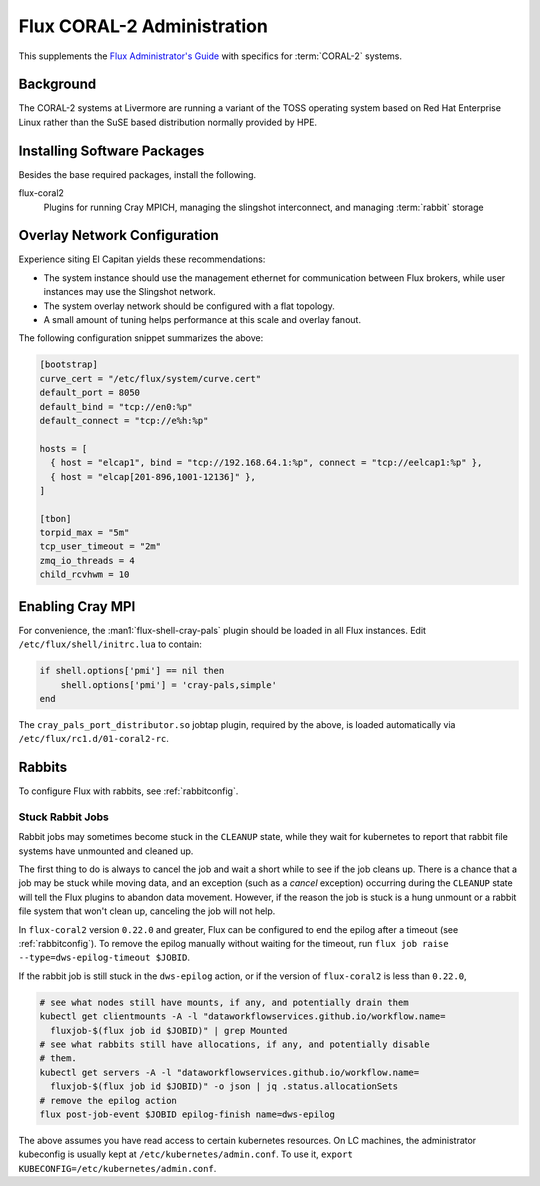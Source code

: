 .. _coral2-admin-guide

###########################
Flux CORAL-2 Administration
###########################

This supplements the `Flux Administrator's Guide <https://flux-framework.readthedocs.io/projects/flux-core/en/latest/guide/admin.html>`_
with specifics for :term:`CORAL-2` systems.

**********
Background
**********

The CORAL-2 systems at Livermore are running a variant of the TOSS
operating system based on Red Hat Enterprise Linux rather than the SuSE
based distribution normally provided by HPE.

****************************
Installing Software Packages
****************************

Besides the base required packages, install the following.

flux-coral2
  Plugins for running Cray MPICH, managing the slingshot interconnect,
  and managing :term:`rabbit` storage


*****************************
Overlay Network Configuration
*****************************

Experience siting El Capitan yields these recommendations:

- The system instance should use the management ethernet for communication
  between Flux brokers, while user instances may use the Slingshot network.

- The system overlay network should be configured with a flat topology.

- A small amount of tuning helps performance at this scale and overlay fanout.

The following configuration snippet summarizes the above:

.. code-block:: toml

  [bootstrap]
  curve_cert = "/etc/flux/system/curve.cert"
  default_port = 8050
  default_bind = "tcp://en0:%p"
  default_connect = "tcp://e%h:%p"

  hosts = [
    { host = "elcap1", bind = "tcp://192.168.64.1:%p", connect = "tcp://eelcap1:%p" },
    { host = "elcap[201-896,1001-12136]" },
  ]

  [tbon]
  torpid_max = "5m"
  tcp_user_timeout = "2m"
  zmq_io_threads = 4
  child_rcvhwm = 10

*****************
Enabling Cray MPI
*****************

For convenience, the :man1:`flux-shell-cray-pals` plugin should be loaded
in all Flux instances.  Edit ``/etc/flux/shell/initrc.lua`` to contain:

.. code-block:: lua

  if shell.options['pmi'] == nil then
      shell.options['pmi'] = 'cray-pals,simple'
  end

The ``cray_pals_port_distributor.so`` jobtap plugin, required by the above,
is loaded automatically via ``/etc/flux/rc1.d/01-coral2-rc``.

*******
Rabbits
*******

To configure Flux with rabbits, see :ref:`rabbitconfig`.

-----------------
Stuck Rabbit Jobs
-----------------

Rabbit jobs may sometimes become stuck in the ``CLEANUP`` state, while they
wait for kubernetes to report that rabbit file systems have unmounted and
cleaned up.

The first thing to do is always to cancel the job and wait a short while to see
if the job cleans up. There is a chance that a job may be stuck while moving
data, and an exception (such as a `cancel` exception) occurring during the
``CLEANUP`` state will tell the Flux plugins to abandon data movement. However,
if the reason the job is stuck is a hung unmount or a rabbit file system that
won't clean up, canceling the job will not help.

In ``flux-coral2`` version ``0.22.0`` and greater, Flux can be configured to
end the epilog after a timeout (see :ref:`rabbitconfig`). To remove the
epilog manually without waiting for the timeout, run
``flux job raise --type=dws-epilog-timeout $JOBID``.

If the rabbit job is still stuck in the ``dws-epilog`` action, or if the version
of ``flux-coral2`` is less than ``0.22.0``,

.. code-block:: bash

    # see what nodes still have mounts, if any, and potentially drain them
    kubectl get clientmounts -A -l "dataworkflowservices.github.io/workflow.name=
      fluxjob-$(flux job id $JOBID)" | grep Mounted
    # see what rabbits still have allocations, if any, and potentially disable
    # them.
    kubectl get servers -A -l "dataworkflowservices.github.io/workflow.name=
      fluxjob-$(flux job id $JOBID)" -o json | jq .status.allocationSets
    # remove the epilog action
    flux post-job-event $JOBID epilog-finish name=dws-epilog

The above assumes you have read access to certain kubernetes resources. On LC
machines, the administrator kubeconfig is usually kept at
``/etc/kubernetes/admin.conf``. To use it,
``export KUBECONFIG=/etc/kubernetes/admin.conf``.
